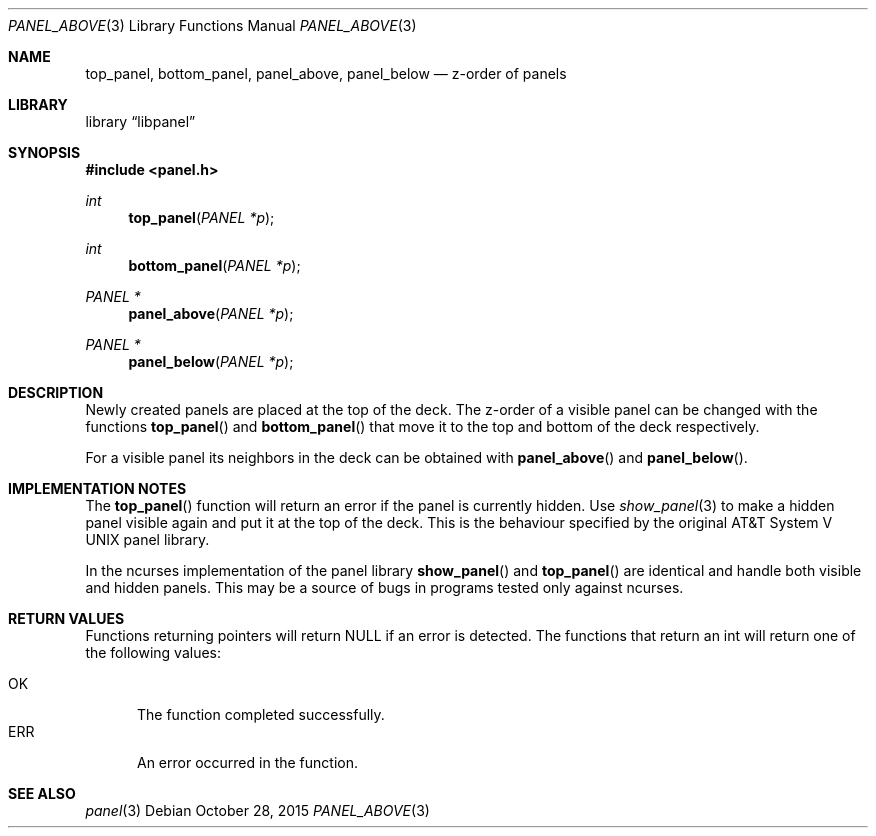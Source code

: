 .\"	$NetBSD: panel_above.3,v 1.4 2015/10/28 10:22:40 wiz Exp $
.\"
.\" Copyright (c) 2015 Valery Ushakov
.\" All rights reserved.
.\"
.\" Redistribution and use in source and binary forms, with or without
.\" modification, are permitted provided that the following conditions
.\" are met:
.\" 1. Redistributions of source code must retain the above copyright
.\"    notice, this list of conditions and the following disclaimer.
.\" 2. Redistributions in binary form must reproduce the above copyright
.\"    notice, this list of conditions and the following disclaimer in the
.\"    documentation and/or other materials provided with the distribution.
.\"
.\" THIS SOFTWARE IS PROVIDED BY THE AUTHOR ``AS IS'' AND ANY EXPRESS OR
.\" IMPLIED WARRANTIES, INCLUDING, BUT NOT LIMITED TO, THE IMPLIED WARRANTIES
.\" OF MERCHANTABILITY AND FITNESS FOR A PARTICULAR PURPOSE ARE DISCLAIMED.
.\" IN NO EVENT SHALL THE AUTHOR BE LIABLE FOR ANY DIRECT, INDIRECT,
.\" INCIDENTAL, SPECIAL, EXEMPLARY, OR CONSEQUENTIAL DAMAGES (INCLUDING, BUT
.\" NOT LIMITED TO, PROCUREMENT OF SUBSTITUTE GOODS OR SERVICES; LOSS OF USE,
.\" DATA, OR PROFITS; OR BUSINESS INTERRUPTION) HOWEVER CAUSED AND ON ANY
.\" THEORY OF LIABILITY, WHETHER IN CONTRACT, STRICT LIABILITY, OR TORT
.\" (INCLUDING NEGLIGENCE OR OTHERWISE) ARISING IN ANY WAY OUT OF THE USE OF
.\" THIS SOFTWARE, EVEN IF ADVISED OF THE POSSIBILITY OF SUCH DAMAGE.
.\"
.Dd October 28, 2015
.Dt PANEL_ABOVE 3
.Os
.Sh NAME
.Nm top_panel ,
.Nm bottom_panel ,
.Nm panel_above ,
.Nm panel_below
.Nd z-order of panels
.Sh LIBRARY
.Lb libpanel
.Sh SYNOPSIS
.In panel.h
.\"
.Ft int
.Fn top_panel "PANEL *p"
.\"
.Ft int
.Fn bottom_panel "PANEL *p"
.\"
.Ft PANEL *
.Fn panel_above "PANEL *p"
.\"
.Ft PANEL *
.Fn panel_below "PANEL *p"
.\"
.Sh DESCRIPTION
Newly created panels are placed at the top of the deck.
The z-order of a visible panel can be changed with the functions
.Fn top_panel
and
.Fn bottom_panel
that move it to the top and bottom of the deck respectively.
.Pp
For a visible panel its neighbors in the deck can be obtained with
.Fn panel_above
and
.Fn panel_below .
.Sh IMPLEMENTATION NOTES
The
.Fn top_panel
function will return an error if the panel is currently hidden.
Use
.Xr show_panel 3
to make a hidden panel visible again and put it at the top of the deck.
This is the behaviour specified by the original
.At V
panel library.
.Pp
In the ncurses implementation of the panel library
.Fn show_panel
and
.Fn top_panel
are identical and handle both visible and hidden panels.
This may be a source of bugs in programs tested only against ncurses.
.Sh RETURN VALUES
Functions returning pointers will return
.Dv NULL
if an error is detected.
The functions that return an int will return one of the following
values:
.Pp
.Bl -tag -width ".Dv ERR" -compact
.It Dv OK
The function completed successfully.
.It Dv ERR
An error occurred in the function.
.El
.Sh SEE ALSO
.Xr panel 3
